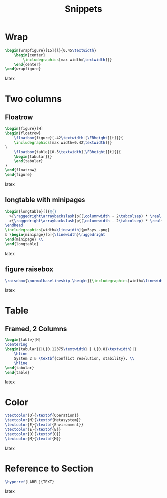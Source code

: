 #+title: Snippets
* Wrap
#+BEGIN_SRC latex
\begin{wrapfigure}[15]{l}{0.45\textwidth}
    \begin{center}
        \includegraphics[max width=\textwidth]{}
    \end{center}
\end{wrapfigure}
#+END_SRC latex

* Two columns
** Floatrow
#+BEGIN_SRC latex
\begin{figure}[H]
\begin{floatrow}
    \floatbox{figure}[.42\textwidth][\FBheight][t]{}{
    \includegraphics[max width=0.42\textwidth]{}
}
    \floatbox{table}[0.5\textwidth][\FBheight][t]{}{
    \begin{tabular}{}
    \end{tabular}
}
\end{floatrow}
\end{figure}
#+END_SRC latex

** longtable with minipages
#+BEGIN_SRC latex
\begin{longtable}[]{@{}
  >{\raggedright\arraybackslash}p{(\columnwidth - 2\tabcolsep) * \real{0.50}}
  >{\raggedright\arraybackslash}p{(\columnwidth - 2\tabcolsep) * \real{0.50}}@{}}
\endhead
\includegraphics[width=\linewidth]{pm5sys_.png}
& \begin{minipage}[b]{\linewidth}\raggedright
\end{minipage} \\
\end{longtable}
#+END_SRC latex

** figure raisebox
#+BEGIN_SRC latex
\raisebox{\normalbaselineskip-\height}{\includegraphics[width=\linewidth]{}}
#+END_SRC latex
* Table
** Framed, 2 Columns
#+BEGIN_SRC latex
\begin{table}[H]
\centering
\begin{tabular}{|L{0.12375\textwidth} | L{0.81\textwidth}|}
    \hline
    System 2 & \textbf{Conflict resolution, stability}. \\
    \hline
\end{tabular}
\end{table}
#+END_SRC latex
* Color
#+BEGIN_SRC latex
\textcolor{O}{\textbf{Operation}}
\textcolor{M}{\textbf{Metasystem}}
\textcolor{E}{\textbf{Environment}}
\textcolor{E}{\textbf{E}}
\textcolor{O}{\textbf{O}}
\textcolor{M}{\textbf{M}}
#+END_SRC latex
* Reference to Section

#+BEGIN_SRC latex
\hyperref[LABEL]{TEXT}
#+END_SRC latex

